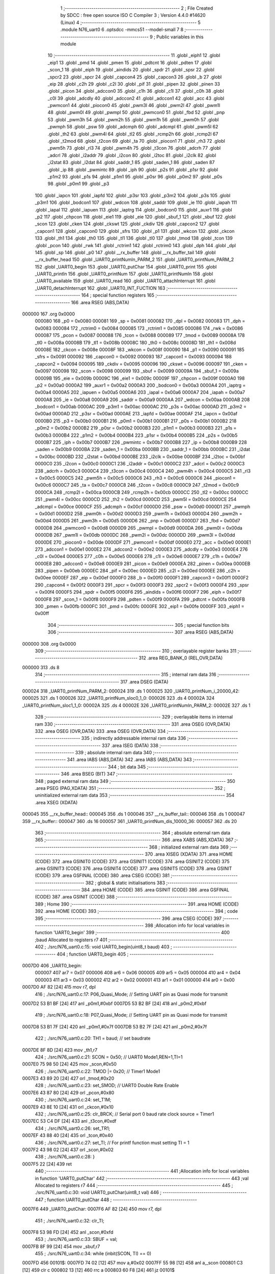                                       1 ;--------------------------------------------------------
                                      2 ; File Created by SDCC : free open source ISO C Compiler 
                                      3 ; Version 4.4.0 #14620 (Linux)
                                      4 ;--------------------------------------------------------
                                      5 	.module N76_uart0
                                      6 	.optsdcc -mmcs51 --model-small
                                      7 	
                                      8 ;--------------------------------------------------------
                                      9 ; Public variables in this module
                                     10 ;--------------------------------------------------------
                                     11 	.globl _eiph1
                                     12 	.globl _eip1
                                     13 	.globl _pmd
                                     14 	.globl _pmen
                                     15 	.globl _pdtcnt
                                     16 	.globl _pdten
                                     17 	.globl _scon_1
                                     18 	.globl _eiph
                                     19 	.globl _aindids
                                     20 	.globl _spdr
                                     21 	.globl _spsr
                                     22 	.globl _spcr2
                                     23 	.globl _spcr
                                     24 	.globl _capcon4
                                     25 	.globl _capcon3
                                     26 	.globl _b
                                     27 	.globl _eip
                                     28 	.globl _c2h
                                     29 	.globl _c2l
                                     30 	.globl _pif
                                     31 	.globl _pipen
                                     32 	.globl _pinen
                                     33 	.globl _picon
                                     34 	.globl _adccon0
                                     35 	.globl _c1h
                                     36 	.globl _c1l
                                     37 	.globl _c0h
                                     38 	.globl _c0l
                                     39 	.globl _adcdly
                                     40 	.globl _adccon2
                                     41 	.globl _adccon1
                                     42 	.globl _acc
                                     43 	.globl _pwmcon1
                                     44 	.globl _piocon0
                                     45 	.globl _pwm3l
                                     46 	.globl _pwm2l
                                     47 	.globl _pwm1l
                                     48 	.globl _pwm0l
                                     49 	.globl _pwmpl
                                     50 	.globl _pwmcon0
                                     51 	.globl _fbd
                                     52 	.globl _pnp
                                     53 	.globl _pwm3h
                                     54 	.globl _pwm2h
                                     55 	.globl _pwm1h
                                     56 	.globl _pwm0h
                                     57 	.globl _pwmph
                                     58 	.globl _psw
                                     59 	.globl _adcmph
                                     60 	.globl _adcmpl
                                     61 	.globl _pwm5l
                                     62 	.globl _th2
                                     63 	.globl _pwm4l
                                     64 	.globl _tl2
                                     65 	.globl _rcmp2h
                                     66 	.globl _rcmp2l
                                     67 	.globl _t2mod
                                     68 	.globl _t2con
                                     69 	.globl _ta
                                     70 	.globl _piocon1
                                     71 	.globl _rh3
                                     72 	.globl _pwm5h
                                     73 	.globl _rl3
                                     74 	.globl _pwm4h
                                     75 	.globl _t3con
                                     76 	.globl _adcrh
                                     77 	.globl _adcrl
                                     78 	.globl _i2addr
                                     79 	.globl _i2con
                                     80 	.globl _i2toc
                                     81 	.globl _i2clk
                                     82 	.globl _i2stat
                                     83 	.globl _i2dat
                                     84 	.globl _saddr_1
                                     85 	.globl _saden_1
                                     86 	.globl _saden
                                     87 	.globl _ip
                                     88 	.globl _pwmintc
                                     89 	.globl _iph
                                     90 	.globl _p2s
                                     91 	.globl _p1sr
                                     92 	.globl _p1m2
                                     93 	.globl _p1s
                                     94 	.globl _p1m1
                                     95 	.globl _p0sr
                                     96 	.globl _p0m2
                                     97 	.globl _p0s
                                     98 	.globl _p0m1
                                     99 	.globl _p3
                                    100 	.globl _iapcn
                                    101 	.globl _iapfd
                                    102 	.globl _p3sr
                                    103 	.globl _p3m2
                                    104 	.globl _p3s
                                    105 	.globl _p3m1
                                    106 	.globl _bodcon1
                                    107 	.globl _wdcon
                                    108 	.globl _saddr
                                    109 	.globl _ie
                                    110 	.globl _iapah
                                    111 	.globl _iapal
                                    112 	.globl _iapuen
                                    113 	.globl _iaptrg
                                    114 	.globl _bodcon0
                                    115 	.globl _auxr1
                                    116 	.globl _p2
                                    117 	.globl _chpcon
                                    118 	.globl _eie1
                                    119 	.globl _eie
                                    120 	.globl _sbuf_1
                                    121 	.globl _sbuf
                                    122 	.globl _scon
                                    123 	.globl _cken
                                    124 	.globl _ckswt
                                    125 	.globl _ckdiv
                                    126 	.globl _capcon2
                                    127 	.globl _capcon1
                                    128 	.globl _capcon0
                                    129 	.globl _sfrs
                                    130 	.globl _p1
                                    131 	.globl _wkcon
                                    132 	.globl _ckcon
                                    133 	.globl _th1
                                    134 	.globl _th0
                                    135 	.globl _tl1
                                    136 	.globl _tl0
                                    137 	.globl _tmod
                                    138 	.globl _tcon
                                    139 	.globl _pcon
                                    140 	.globl _rwk
                                    141 	.globl _rctrim1
                                    142 	.globl _rctrim0
                                    143 	.globl _dph
                                    144 	.globl _dpl
                                    145 	.globl _sp
                                    146 	.globl _p0
                                    147 	.globl __rx_buffer
                                    148 	.globl __rx_buffer_tail
                                    149 	.globl __rx_buffer_head
                                    150 	.globl _UART0_printNumln_PARM_2
                                    151 	.globl _UART0_printNum_PARM_2
                                    152 	.globl _UART0_begin
                                    153 	.globl _UART0_putChar
                                    154 	.globl _UART0_print
                                    155 	.globl _UART0_println
                                    156 	.globl _UART0_printNum
                                    157 	.globl _UART0_printNumln
                                    158 	.globl _UART0_available
                                    159 	.globl _UART0_read
                                    160 	.globl _UART0_attachInterrupt
                                    161 	.globl _UART0_detachInterrupt
                                    162 	.globl _UART0_INT_FUCTION
                                    163 ;--------------------------------------------------------
                                    164 ; special function registers
                                    165 ;--------------------------------------------------------
                                    166 	.area RSEG    (ABS,DATA)
      000000                        167 	.org 0x0000
                           000080   168 _p0	=	0x0080
                           000081   169 _sp	=	0x0081
                           000082   170 _dpl	=	0x0082
                           000083   171 _dph	=	0x0083
                           000084   172 _rctrim0	=	0x0084
                           000085   173 _rctrim1	=	0x0085
                           000086   174 _rwk	=	0x0086
                           000087   175 _pcon	=	0x0087
                           000088   176 _tcon	=	0x0088
                           000089   177 _tmod	=	0x0089
                           00008A   178 _tl0	=	0x008a
                           00008B   179 _tl1	=	0x008b
                           00008C   180 _th0	=	0x008c
                           00008D   181 _th1	=	0x008d
                           00008E   182 _ckcon	=	0x008e
                           00008F   183 _wkcon	=	0x008f
                           000090   184 _p1	=	0x0090
                           000091   185 _sfrs	=	0x0091
                           000092   186 _capcon0	=	0x0092
                           000093   187 _capcon1	=	0x0093
                           000094   188 _capcon2	=	0x0094
                           000095   189 _ckdiv	=	0x0095
                           000096   190 _ckswt	=	0x0096
                           000097   191 _cken	=	0x0097
                           000098   192 _scon	=	0x0098
                           000099   193 _sbuf	=	0x0099
                           00009A   194 _sbuf_1	=	0x009a
                           00009B   195 _eie	=	0x009b
                           00009C   196 _eie1	=	0x009c
                           00009F   197 _chpcon	=	0x009f
                           0000A0   198 _p2	=	0x00a0
                           0000A2   199 _auxr1	=	0x00a2
                           0000A3   200 _bodcon0	=	0x00a3
                           0000A4   201 _iaptrg	=	0x00a4
                           0000A5   202 _iapuen	=	0x00a5
                           0000A6   203 _iapal	=	0x00a6
                           0000A7   204 _iapah	=	0x00a7
                           0000A8   205 _ie	=	0x00a8
                           0000A9   206 _saddr	=	0x00a9
                           0000AA   207 _wdcon	=	0x00aa
                           0000AB   208 _bodcon1	=	0x00ab
                           0000AC   209 _p3m1	=	0x00ac
                           0000AC   210 _p3s	=	0x00ac
                           0000AD   211 _p3m2	=	0x00ad
                           0000AD   212 _p3sr	=	0x00ad
                           0000AE   213 _iapfd	=	0x00ae
                           0000AF   214 _iapcn	=	0x00af
                           0000B0   215 _p3	=	0x00b0
                           0000B1   216 _p0m1	=	0x00b1
                           0000B1   217 _p0s	=	0x00b1
                           0000B2   218 _p0m2	=	0x00b2
                           0000B2   219 _p0sr	=	0x00b2
                           0000B3   220 _p1m1	=	0x00b3
                           0000B3   221 _p1s	=	0x00b3
                           0000B4   222 _p1m2	=	0x00b4
                           0000B4   223 _p1sr	=	0x00b4
                           0000B5   224 _p2s	=	0x00b5
                           0000B7   225 _iph	=	0x00b7
                           0000B7   226 _pwmintc	=	0x00b7
                           0000B8   227 _ip	=	0x00b8
                           0000B9   228 _saden	=	0x00b9
                           0000BA   229 _saden_1	=	0x00ba
                           0000BB   230 _saddr_1	=	0x00bb
                           0000BC   231 _i2dat	=	0x00bc
                           0000BD   232 _i2stat	=	0x00bd
                           0000BE   233 _i2clk	=	0x00be
                           0000BF   234 _i2toc	=	0x00bf
                           0000C0   235 _i2con	=	0x00c0
                           0000C1   236 _i2addr	=	0x00c1
                           0000C2   237 _adcrl	=	0x00c2
                           0000C3   238 _adcrh	=	0x00c3
                           0000C4   239 _t3con	=	0x00c4
                           0000C4   240 _pwm4h	=	0x00c4
                           0000C5   241 _rl3	=	0x00c5
                           0000C5   242 _pwm5h	=	0x00c5
                           0000C6   243 _rh3	=	0x00c6
                           0000C6   244 _piocon1	=	0x00c6
                           0000C7   245 _ta	=	0x00c7
                           0000C8   246 _t2con	=	0x00c8
                           0000C9   247 _t2mod	=	0x00c9
                           0000CA   248 _rcmp2l	=	0x00ca
                           0000CB   249 _rcmp2h	=	0x00cb
                           0000CC   250 _tl2	=	0x00cc
                           0000CC   251 _pwm4l	=	0x00cc
                           0000CD   252 _th2	=	0x00cd
                           0000CD   253 _pwm5l	=	0x00cd
                           0000CE   254 _adcmpl	=	0x00ce
                           0000CF   255 _adcmph	=	0x00cf
                           0000D0   256 _psw	=	0x00d0
                           0000D1   257 _pwmph	=	0x00d1
                           0000D2   258 _pwm0h	=	0x00d2
                           0000D3   259 _pwm1h	=	0x00d3
                           0000D4   260 _pwm2h	=	0x00d4
                           0000D5   261 _pwm3h	=	0x00d5
                           0000D6   262 _pnp	=	0x00d6
                           0000D7   263 _fbd	=	0x00d7
                           0000D8   264 _pwmcon0	=	0x00d8
                           0000D9   265 _pwmpl	=	0x00d9
                           0000DA   266 _pwm0l	=	0x00da
                           0000DB   267 _pwm1l	=	0x00db
                           0000DC   268 _pwm2l	=	0x00dc
                           0000DD   269 _pwm3l	=	0x00dd
                           0000DE   270 _piocon0	=	0x00de
                           0000DF   271 _pwmcon1	=	0x00df
                           0000E0   272 _acc	=	0x00e0
                           0000E1   273 _adccon1	=	0x00e1
                           0000E2   274 _adccon2	=	0x00e2
                           0000E3   275 _adcdly	=	0x00e3
                           0000E4   276 _c0l	=	0x00e4
                           0000E5   277 _c0h	=	0x00e5
                           0000E6   278 _c1l	=	0x00e6
                           0000E7   279 _c1h	=	0x00e7
                           0000E8   280 _adccon0	=	0x00e8
                           0000E9   281 _picon	=	0x00e9
                           0000EA   282 _pinen	=	0x00ea
                           0000EB   283 _pipen	=	0x00eb
                           0000EC   284 _pif	=	0x00ec
                           0000ED   285 _c2l	=	0x00ed
                           0000EE   286 _c2h	=	0x00ee
                           0000EF   287 _eip	=	0x00ef
                           0000F0   288 _b	=	0x00f0
                           0000F1   289 _capcon3	=	0x00f1
                           0000F2   290 _capcon4	=	0x00f2
                           0000F3   291 _spcr	=	0x00f3
                           0000F3   292 _spcr2	=	0x00f3
                           0000F4   293 _spsr	=	0x00f4
                           0000F5   294 _spdr	=	0x00f5
                           0000F6   295 _aindids	=	0x00f6
                           0000F7   296 _eiph	=	0x00f7
                           0000F8   297 _scon_1	=	0x00f8
                           0000F9   298 _pdten	=	0x00f9
                           0000FA   299 _pdtcnt	=	0x00fa
                           0000FB   300 _pmen	=	0x00fb
                           0000FC   301 _pmd	=	0x00fc
                           0000FE   302 _eip1	=	0x00fe
                           0000FF   303 _eiph1	=	0x00ff
                                    304 ;--------------------------------------------------------
                                    305 ; special function bits
                                    306 ;--------------------------------------------------------
                                    307 	.area RSEG    (ABS,DATA)
      000000                        308 	.org 0x0000
                                    309 ;--------------------------------------------------------
                                    310 ; overlayable register banks
                                    311 ;--------------------------------------------------------
                                    312 	.area REG_BANK_0	(REL,OVR,DATA)
      000000                        313 	.ds 8
                                    314 ;--------------------------------------------------------
                                    315 ; internal ram data
                                    316 ;--------------------------------------------------------
                                    317 	.area DSEG    (DATA)
      000024                        318 _UART0_printNum_PARM_2:
      000024                        319 	.ds 1
      000025                        320 _UART0_printNum_i_20000_42:
      000025                        321 	.ds 1
      000026                        322 _UART0_printNum_sloc0_1_0:
      000026                        323 	.ds 4
      00002A                        324 _UART0_printNum_sloc1_1_0:
      00002A                        325 	.ds 4
      00002E                        326 _UART0_printNumln_PARM_2:
      00002E                        327 	.ds 1
                                    328 ;--------------------------------------------------------
                                    329 ; overlayable items in internal ram
                                    330 ;--------------------------------------------------------
                                    331 	.area	OSEG    (OVR,DATA)
                                    332 	.area	OSEG    (OVR,DATA)
                                    333 	.area	OSEG    (OVR,DATA)
                                    334 ;--------------------------------------------------------
                                    335 ; indirectly addressable internal ram data
                                    336 ;--------------------------------------------------------
                                    337 	.area ISEG    (DATA)
                                    338 ;--------------------------------------------------------
                                    339 ; absolute internal ram data
                                    340 ;--------------------------------------------------------
                                    341 	.area IABS    (ABS,DATA)
                                    342 	.area IABS    (ABS,DATA)
                                    343 ;--------------------------------------------------------
                                    344 ; bit data
                                    345 ;--------------------------------------------------------
                                    346 	.area BSEG    (BIT)
                                    347 ;--------------------------------------------------------
                                    348 ; paged external ram data
                                    349 ;--------------------------------------------------------
                                    350 	.area PSEG    (PAG,XDATA)
                                    351 ;--------------------------------------------------------
                                    352 ; uninitialized external ram data
                                    353 ;--------------------------------------------------------
                                    354 	.area XSEG    (XDATA)
      000045                        355 __rx_buffer_head::
      000045                        356 	.ds 1
      000046                        357 __rx_buffer_tail::
      000046                        358 	.ds 1
      000047                        359 __rx_buffer::
      000047                        360 	.ds 16
      000057                        361 _UART0_printNum_dis_10000_36:
      000057                        362 	.ds 20
                                    363 ;--------------------------------------------------------
                                    364 ; absolute external ram data
                                    365 ;--------------------------------------------------------
                                    366 	.area XABS    (ABS,XDATA)
                                    367 ;--------------------------------------------------------
                                    368 ; initialized external ram data
                                    369 ;--------------------------------------------------------
                                    370 	.area XISEG   (XDATA)
                                    371 	.area HOME    (CODE)
                                    372 	.area GSINIT0 (CODE)
                                    373 	.area GSINIT1 (CODE)
                                    374 	.area GSINIT2 (CODE)
                                    375 	.area GSINIT3 (CODE)
                                    376 	.area GSINIT4 (CODE)
                                    377 	.area GSINIT5 (CODE)
                                    378 	.area GSINIT  (CODE)
                                    379 	.area GSFINAL (CODE)
                                    380 	.area CSEG    (CODE)
                                    381 ;--------------------------------------------------------
                                    382 ; global & static initialisations
                                    383 ;--------------------------------------------------------
                                    384 	.area HOME    (CODE)
                                    385 	.area GSINIT  (CODE)
                                    386 	.area GSFINAL (CODE)
                                    387 	.area GSINIT  (CODE)
                                    388 ;--------------------------------------------------------
                                    389 ; Home
                                    390 ;--------------------------------------------------------
                                    391 	.area HOME    (CODE)
                                    392 	.area HOME    (CODE)
                                    393 ;--------------------------------------------------------
                                    394 ; code
                                    395 ;--------------------------------------------------------
                                    396 	.area CSEG    (CODE)
                                    397 ;------------------------------------------------------------
                                    398 ;Allocation info for local variables in function 'UART0_begin'
                                    399 ;------------------------------------------------------------
                                    400 ;baud                      Allocated to registers r7 
                                    401 ;------------------------------------------------------------
                                    402 ;	./src/N76_uart0.c:15: void UART0_begin(uint8_t baud)
                                    403 ;	-----------------------------------------
                                    404 ;	 function UART0_begin
                                    405 ;	-----------------------------------------
      0007D0                        406 _UART0_begin:
                           000007   407 	ar7 = 0x07
                           000006   408 	ar6 = 0x06
                           000005   409 	ar5 = 0x05
                           000004   410 	ar4 = 0x04
                           000003   411 	ar3 = 0x03
                           000002   412 	ar2 = 0x02
                           000001   413 	ar1 = 0x01
                           000000   414 	ar0 = 0x00
      0007D0 AF 82            [24]  415 	mov	r7, dpl
                                    416 ;	./src/N76_uart0.c:17: P06_Quasi_Mode; // Setting UART pin as Quasi mode for transmit
      0007D2 53 B1 BF         [24]  417 	anl	_p0m1,#0xbf
      0007D5 53 B2 BF         [24]  418 	anl	_p0m2,#0xbf
                                    419 ;	./src/N76_uart0.c:18: P07_Quasi_Mode; // Setting UART pin as Quasi mode for transmit
      0007D8 53 B1 7F         [24]  420 	anl	_p0m1,#0x7f
      0007DB 53 B2 7F         [24]  421 	anl	_p0m2,#0x7f
                                    422 ;	./src/N76_uart0.c:20: TH1 = baud;   // set baudrate
      0007DE 8F 8D            [24]  423 	mov	_th1,r7
                                    424 ;	./src/N76_uart0.c:21: SCON = 0x50;  // UART0 Mode1,REN=1,TI=1
      0007E0 75 98 50         [24]  425 	mov	_scon,#0x50
                                    426 ;	./src/N76_uart0.c:22: TMOD |= 0x20; // Timer1 Mode1
      0007E3 43 89 20         [24]  427 	orl	_tmod,#0x20
                                    428 ;	./src/N76_uart0.c:23: set_SMOD;     // UART0 Double Rate Enable
      0007E6 43 87 80         [24]  429 	orl	_pcon,#0x80
                                    430 ;	./src/N76_uart0.c:24: set_T1M;
      0007E9 43 8E 10         [24]  431 	orl	_ckcon,#0x10
                                    432 ;	./src/N76_uart0.c:25: clr_BRCK; // Serial port 0 baud rate clock source = Timer1
      0007EC 53 C4 DF         [24]  433 	anl	_t3con,#0xdf
                                    434 ;	./src/N76_uart0.c:26: set_TR1;
      0007EF 43 88 40         [24]  435 	orl	_tcon,#0x40
                                    436 ;	./src/N76_uart0.c:27: set_TI; // For printf function must setting TI = 1
      0007F2 43 98 02         [24]  437 	orl	_scon,#0x02
                                    438 ;	./src/N76_uart0.c:28: }
      0007F5 22               [24]  439 	ret
                                    440 ;------------------------------------------------------------
                                    441 ;Allocation info for local variables in function 'UART0_putChar'
                                    442 ;------------------------------------------------------------
                                    443 ;val                       Allocated to registers r7 
                                    444 ;------------------------------------------------------------
                                    445 ;	./src/N76_uart0.c:30: void UART0_putChar(uint8_t val)
                                    446 ;	-----------------------------------------
                                    447 ;	 function UART0_putChar
                                    448 ;	-----------------------------------------
      0007F6                        449 _UART0_putChar:
      0007F6 AF 82            [24]  450 	mov	r7, dpl
                                    451 ;	./src/N76_uart0.c:32: clr_TI;
      0007F8 53 98 FD         [24]  452 	anl	_scon,#0xfd
                                    453 ;	./src/N76_uart0.c:33: SBUF = val;
      0007FB 8F 99            [24]  454 	mov	_sbuf,r7
                                    455 ;	./src/N76_uart0.c:34: while (inbit(SCON, TI) == 0)
      0007FD                        456 00101$:
      0007FD 74 02            [12]  457 	mov	a,#0x02
      0007FF 55 98            [12]  458 	anl	a,_scon
      000801 C3               [12]  459 	clr	c
      000802 13               [12]  460 	rrc	a
      000803 60 F8            [24]  461 	jz	00101$
                                    462 ;	./src/N76_uart0.c:36: }
      000805 22               [24]  463 	ret
                                    464 ;------------------------------------------------------------
                                    465 ;Allocation info for local variables in function 'UART0_print'
                                    466 ;------------------------------------------------------------
                                    467 ;str                       Allocated to registers r5 r6 r7 
                                    468 ;i                         Allocated to registers r4 
                                    469 ;------------------------------------------------------------
                                    470 ;	./src/N76_uart0.c:38: void UART0_print(char *str)
                                    471 ;	-----------------------------------------
                                    472 ;	 function UART0_print
                                    473 ;	-----------------------------------------
      000806                        474 _UART0_print:
      000806 AD 82            [24]  475 	mov	r5, dpl
      000808 AE 83            [24]  476 	mov	r6, dph
      00080A AF F0            [24]  477 	mov	r7, b
                                    478 ;	./src/N76_uart0.c:41: while (str[i] != '\0')
      00080C 7C 00            [12]  479 	mov	r4,#0x00
      00080E                        480 00101$:
      00080E EC               [12]  481 	mov	a,r4
      00080F 2D               [12]  482 	add	a, r5
      000810 F9               [12]  483 	mov	r1,a
      000811 E4               [12]  484 	clr	a
      000812 3E               [12]  485 	addc	a, r6
      000813 FA               [12]  486 	mov	r2,a
      000814 8F 03            [24]  487 	mov	ar3,r7
      000816 89 82            [24]  488 	mov	dpl,r1
      000818 8A 83            [24]  489 	mov	dph,r2
      00081A 8B F0            [24]  490 	mov	b,r3
      00081C 12 12 5A         [24]  491 	lcall	__gptrget
      00081F 60 29            [24]  492 	jz	00104$
                                    493 ;	./src/N76_uart0.c:42: UART0_putChar(str[i++]);
      000821 EC               [12]  494 	mov	a,r4
      000822 2D               [12]  495 	add	a, r5
      000823 F9               [12]  496 	mov	r1,a
      000824 E4               [12]  497 	clr	a
      000825 3E               [12]  498 	addc	a, r6
      000826 FA               [12]  499 	mov	r2,a
      000827 8F 03            [24]  500 	mov	ar3,r7
      000829 0C               [12]  501 	inc	r4
      00082A 89 82            [24]  502 	mov	dpl,r1
      00082C 8A 83            [24]  503 	mov	dph,r2
      00082E 8B F0            [24]  504 	mov	b,r3
      000830 12 12 5A         [24]  505 	lcall	__gptrget
      000833 F5 82            [12]  506 	mov	dpl,a
      000835 C0 07            [24]  507 	push	ar7
      000837 C0 06            [24]  508 	push	ar6
      000839 C0 05            [24]  509 	push	ar5
      00083B C0 04            [24]  510 	push	ar4
      00083D 12 07 F6         [24]  511 	lcall	_UART0_putChar
      000840 D0 04            [24]  512 	pop	ar4
      000842 D0 05            [24]  513 	pop	ar5
      000844 D0 06            [24]  514 	pop	ar6
      000846 D0 07            [24]  515 	pop	ar7
      000848 80 C4            [24]  516 	sjmp	00101$
      00084A                        517 00104$:
                                    518 ;	./src/N76_uart0.c:43: }
      00084A 22               [24]  519 	ret
                                    520 ;------------------------------------------------------------
                                    521 ;Allocation info for local variables in function 'UART0_println'
                                    522 ;------------------------------------------------------------
                                    523 ;str                       Allocated to registers r5 r6 r7 
                                    524 ;------------------------------------------------------------
                                    525 ;	./src/N76_uart0.c:45: void UART0_println(char *str)
                                    526 ;	-----------------------------------------
                                    527 ;	 function UART0_println
                                    528 ;	-----------------------------------------
      00084B                        529 _UART0_println:
                                    530 ;	./src/N76_uart0.c:47: UART0_print(str);
      00084B 12 08 06         [24]  531 	lcall	_UART0_print
                                    532 ;	./src/N76_uart0.c:48: UART0_print("\r\n");
      00084E 90 12 EB         [24]  533 	mov	dptr,#___str_0
      000851 75 F0 80         [24]  534 	mov	b, #0x80
                                    535 ;	./src/N76_uart0.c:49: }
      000854 02 08 06         [24]  536 	ljmp	_UART0_print
                                    537 ;------------------------------------------------------------
                                    538 ;Allocation info for local variables in function 'UART0_printNum'
                                    539 ;------------------------------------------------------------
                                    540 ;base                      Allocated with name '_UART0_printNum_PARM_2'
                                    541 ;num                       Allocated to registers r4 r5 r6 r7 
                                    542 ;max                       Allocated to registers r5 
                                    543 ;flag                      Allocated to registers r2 
                                    544 ;i                         Allocated with name '_UART0_printNum_i_20000_42'
                                    545 ;sloc0                     Allocated with name '_UART0_printNum_sloc0_1_0'
                                    546 ;sloc1                     Allocated with name '_UART0_printNum_sloc1_1_0'
                                    547 ;dis                       Allocated with name '_UART0_printNum_dis_10000_36'
                                    548 ;------------------------------------------------------------
                                    549 ;	./src/N76_uart0.c:51: void UART0_printNum(int32_t num, uint8_t base)
                                    550 ;	-----------------------------------------
                                    551 ;	 function UART0_printNum
                                    552 ;	-----------------------------------------
      000857                        553 _UART0_printNum:
      000857 AC 82            [24]  554 	mov	r4,dpl
      000859 AD 83            [24]  555 	mov	r5,dph
      00085B AE F0            [24]  556 	mov	r6,b
      00085D FF               [12]  557 	mov	r7,a
                                    558 ;	./src/N76_uart0.c:54: int8_t max = 0, flag = 0; // max: index of dis array, flag: = 1 if negative
                                    559 ;	./src/N76_uart0.c:56: if (num == 0) // input 0
      00085E E4               [12]  560 	clr	a
      00085F FB               [12]  561 	mov	r3,a
      000860 FA               [12]  562 	mov	r2,a
      000861 EC               [12]  563 	mov	a,r4
      000862 4D               [12]  564 	orl	a,r5
      000863 4E               [12]  565 	orl	a,r6
      000864 4F               [12]  566 	orl	a,r7
      000865 70 0A            [24]  567 	jnz	00104$
                                    568 ;	./src/N76_uart0.c:58: dis[max++] = '0';
      000867 7B 01            [12]  569 	mov	r3,#0x01
      000869 90 00 57         [24]  570 	mov	dptr,#_UART0_printNum_dis_10000_36
      00086C 74 30            [12]  571 	mov	a,#0x30
      00086E F0               [24]  572 	movx	@dptr,a
      00086F 80 13            [24]  573 	sjmp	00131$
      000871                        574 00104$:
                                    575 ;	./src/N76_uart0.c:60: else if (num < 0) // negative number
      000871 EF               [12]  576 	mov	a,r7
      000872 30 E7 0F         [24]  577 	jnb	acc.7,00131$
                                    578 ;	./src/N76_uart0.c:62: num = 0 - num;
      000875 C3               [12]  579 	clr	c
      000876 E4               [12]  580 	clr	a
      000877 9C               [12]  581 	subb	a,r4
      000878 FC               [12]  582 	mov	r4,a
      000879 E4               [12]  583 	clr	a
      00087A 9D               [12]  584 	subb	a,r5
      00087B FD               [12]  585 	mov	r5,a
      00087C E4               [12]  586 	clr	a
      00087D 9E               [12]  587 	subb	a,r6
      00087E FE               [12]  588 	mov	r6,a
      00087F E4               [12]  589 	clr	a
      000880 9F               [12]  590 	subb	a,r7
      000881 FF               [12]  591 	mov	r7,a
                                    592 ;	./src/N76_uart0.c:63: flag = 1;
      000882 7A 01            [12]  593 	mov	r2,#0x01
                                    594 ;	./src/N76_uart0.c:65: while (num > 0) // convert to base number and add to dis array
      000884                        595 00131$:
      000884                        596 00109$:
      000884 C3               [12]  597 	clr	c
      000885 E4               [12]  598 	clr	a
      000886 9C               [12]  599 	subb	a,r4
      000887 E4               [12]  600 	clr	a
      000888 9D               [12]  601 	subb	a,r5
      000889 E4               [12]  602 	clr	a
      00088A 9E               [12]  603 	subb	a,r6
      00088B 74 80            [12]  604 	mov	a,#(0x00 ^ 0x80)
      00088D 8F F0            [24]  605 	mov	b,r7
      00088F 63 F0 80         [24]  606 	xrl	b,#0x80
      000892 95 F0            [12]  607 	subb	a,b
      000894 40 03            [24]  608 	jc	00208$
      000896 02 09 4A         [24]  609 	ljmp	00138$
      000899                        610 00208$:
                                    611 ;	./src/N76_uart0.c:67: if (num % base >= 10)
      000899 85 24 26         [24]  612 	mov	_UART0_printNum_sloc0_1_0,_UART0_printNum_PARM_2
      00089C 75 27 00         [24]  613 	mov	(_UART0_printNum_sloc0_1_0 + 1),#0x00
      00089F 75 28 00         [24]  614 	mov	(_UART0_printNum_sloc0_1_0 + 2),#0x00
      0008A2 75 29 00         [24]  615 	mov	(_UART0_printNum_sloc0_1_0 + 3),#0x00
      0008A5 85 26 47         [24]  616 	mov	__modslong_PARM_2,_UART0_printNum_sloc0_1_0
      0008A8 85 27 48         [24]  617 	mov	(__modslong_PARM_2 + 1),(_UART0_printNum_sloc0_1_0 + 1)
      0008AB 85 28 49         [24]  618 	mov	(__modslong_PARM_2 + 2),(_UART0_printNum_sloc0_1_0 + 2)
      0008AE 85 29 4A         [24]  619 	mov	(__modslong_PARM_2 + 3),(_UART0_printNum_sloc0_1_0 + 3)
      0008B1 8C 82            [24]  620 	mov	dpl, r4
      0008B3 8D 83            [24]  621 	mov	dph, r5
      0008B5 8E F0            [24]  622 	mov	b, r6
      0008B7 EF               [12]  623 	mov	a, r7
      0008B8 C0 07            [24]  624 	push	ar7
      0008BA C0 06            [24]  625 	push	ar6
      0008BC C0 05            [24]  626 	push	ar5
      0008BE C0 04            [24]  627 	push	ar4
      0008C0 C0 03            [24]  628 	push	ar3
      0008C2 C0 02            [24]  629 	push	ar2
      0008C4 12 11 B9         [24]  630 	lcall	__modslong
      0008C7 85 82 2A         [24]  631 	mov	_UART0_printNum_sloc1_1_0,dpl
      0008CA 85 83 2B         [24]  632 	mov	(_UART0_printNum_sloc1_1_0 + 1),dph
      0008CD 85 F0 2C         [24]  633 	mov	(_UART0_printNum_sloc1_1_0 + 2),b
      0008D0 F5 2D            [12]  634 	mov	(_UART0_printNum_sloc1_1_0 + 3),a
      0008D2 D0 02            [24]  635 	pop	ar2
      0008D4 D0 03            [24]  636 	pop	ar3
      0008D6 D0 04            [24]  637 	pop	ar4
      0008D8 D0 05            [24]  638 	pop	ar5
      0008DA D0 06            [24]  639 	pop	ar6
      0008DC D0 07            [24]  640 	pop	ar7
      0008DE C3               [12]  641 	clr	c
      0008DF E5 2A            [12]  642 	mov	a,_UART0_printNum_sloc1_1_0
      0008E1 94 0A            [12]  643 	subb	a,#0x0a
      0008E3 E5 2B            [12]  644 	mov	a,(_UART0_printNum_sloc1_1_0 + 1)
      0008E5 94 00            [12]  645 	subb	a,#0x00
      0008E7 E5 2C            [12]  646 	mov	a,(_UART0_printNum_sloc1_1_0 + 2)
      0008E9 94 00            [12]  647 	subb	a,#0x00
      0008EB E5 2D            [12]  648 	mov	a,(_UART0_printNum_sloc1_1_0 + 3)
      0008ED 64 80            [12]  649 	xrl	a,#0x80
      0008EF 94 80            [12]  650 	subb	a,#0x80
      0008F1 40 18            [24]  651 	jc	00107$
                                    652 ;	./src/N76_uart0.c:68: dis[max] = num % base + 55;
      0008F3 EB               [12]  653 	mov	a,r3
      0008F4 F8               [12]  654 	mov	r0,a
      0008F5 33               [12]  655 	rlc	a
      0008F6 95 E0            [12]  656 	subb	a,acc
      0008F8 F9               [12]  657 	mov	r1,a
      0008F9 E8               [12]  658 	mov	a,r0
      0008FA 24 57            [12]  659 	add	a, #_UART0_printNum_dis_10000_36
      0008FC F5 82            [12]  660 	mov	dpl,a
      0008FE E9               [12]  661 	mov	a,r1
      0008FF 34 00            [12]  662 	addc	a, #(_UART0_printNum_dis_10000_36 >> 8)
      000901 F5 83            [12]  663 	mov	dph,a
      000903 A9 2A            [24]  664 	mov	r1,_UART0_printNum_sloc1_1_0
      000905 74 37            [12]  665 	mov	a,#0x37
      000907 29               [12]  666 	add	a, r1
      000908 F0               [24]  667 	movx	@dptr,a
      000909 80 16            [24]  668 	sjmp	00108$
      00090B                        669 00107$:
                                    670 ;	./src/N76_uart0.c:70: dis[max] = num % base + 48;
      00090B EB               [12]  671 	mov	a,r3
      00090C F8               [12]  672 	mov	r0,a
      00090D 33               [12]  673 	rlc	a
      00090E 95 E0            [12]  674 	subb	a,acc
      000910 F9               [12]  675 	mov	r1,a
      000911 E8               [12]  676 	mov	a,r0
      000912 24 57            [12]  677 	add	a, #_UART0_printNum_dis_10000_36
      000914 F5 82            [12]  678 	mov	dpl,a
      000916 E9               [12]  679 	mov	a,r1
      000917 34 00            [12]  680 	addc	a, #(_UART0_printNum_dis_10000_36 >> 8)
      000919 F5 83            [12]  681 	mov	dph,a
      00091B A9 2A            [24]  682 	mov	r1,_UART0_printNum_sloc1_1_0
      00091D 74 30            [12]  683 	mov	a,#0x30
      00091F 29               [12]  684 	add	a, r1
      000920 F0               [24]  685 	movx	@dptr,a
      000921                        686 00108$:
                                    687 ;	./src/N76_uart0.c:72: num = num / base;
      000921 85 26 47         [24]  688 	mov	__divslong_PARM_2,_UART0_printNum_sloc0_1_0
      000924 85 27 48         [24]  689 	mov	(__divslong_PARM_2 + 1),(_UART0_printNum_sloc0_1_0 + 1)
      000927 85 28 49         [24]  690 	mov	(__divslong_PARM_2 + 2),(_UART0_printNum_sloc0_1_0 + 2)
      00092A 85 29 4A         [24]  691 	mov	(__divslong_PARM_2 + 3),(_UART0_printNum_sloc0_1_0 + 3)
                                    692 ;	./src/N76_uart0.c:73: max++;
      00092D 8C 82            [24]  693 	mov	dpl, r4
      00092F 8D 83            [24]  694 	mov	dph, r5
      000931 8E F0            [24]  695 	mov	b, r6
      000933 EF               [12]  696 	mov	a, r7
      000934 C0 03            [24]  697 	push	ar3
      000936 C0 02            [24]  698 	push	ar2
      000938 12 12 08         [24]  699 	lcall	__divslong
      00093B AC 82            [24]  700 	mov	r4, dpl
      00093D AD 83            [24]  701 	mov	r5, dph
      00093F AE F0            [24]  702 	mov	r6, b
      000941 FF               [12]  703 	mov	r7, a
      000942 D0 02            [24]  704 	pop	ar2
      000944 D0 03            [24]  705 	pop	ar3
      000946 0B               [12]  706 	inc	r3
      000947 02 08 84         [24]  707 	ljmp	00109$
      00094A                        708 00138$:
      00094A 8B 07            [24]  709 	mov	ar7,r3
                                    710 ;	./src/N76_uart0.c:76: if (base == HEX) // add 0x for HEX and 0B for BIN
      00094C 74 10            [12]  711 	mov	a,#0x10
      00094E B5 24 6F         [24]  712 	cjne	a,_UART0_printNum_PARM_2,00117$
                                    713 ;	./src/N76_uart0.c:78: if (max % 2 == 1)
      000951 EB               [12]  714 	mov	a,r3
      000952 FD               [12]  715 	mov	r5,a
      000953 33               [12]  716 	rlc	a
      000954 95 E0            [12]  717 	subb	a,acc
      000956 FE               [12]  718 	mov	r6,a
      000957 75 47 02         [24]  719 	mov	__modsint_PARM_2,#0x02
      00095A 75 48 00         [24]  720 	mov	(__modsint_PARM_2 + 1),#0x00
      00095D 8D 82            [24]  721 	mov	dpl, r5
      00095F 8E 83            [24]  722 	mov	dph, r6
      000961 C0 07            [24]  723 	push	ar7
      000963 C0 06            [24]  724 	push	ar6
      000965 C0 05            [24]  725 	push	ar5
      000967 C0 03            [24]  726 	push	ar3
      000969 C0 02            [24]  727 	push	ar2
      00096B 12 12 76         [24]  728 	lcall	__modsint
      00096E A9 82            [24]  729 	mov	r1, dpl
      000970 AC 83            [24]  730 	mov	r4, dph
      000972 D0 02            [24]  731 	pop	ar2
      000974 D0 03            [24]  732 	pop	ar3
      000976 D0 05            [24]  733 	pop	ar5
      000978 D0 06            [24]  734 	pop	ar6
      00097A D0 07            [24]  735 	pop	ar7
      00097C B9 01 13         [24]  736 	cjne	r1,#0x01,00113$
      00097F BC 00 10         [24]  737 	cjne	r4,#0x00,00113$
                                    738 ;	./src/N76_uart0.c:79: dis[max++] = '0';
      000982 EB               [12]  739 	mov	a,r3
      000983 04               [12]  740 	inc	a
      000984 FF               [12]  741 	mov	r7,a
      000985 ED               [12]  742 	mov	a,r5
      000986 24 57            [12]  743 	add	a, #_UART0_printNum_dis_10000_36
      000988 F5 82            [12]  744 	mov	dpl,a
      00098A EE               [12]  745 	mov	a,r6
      00098B 34 00            [12]  746 	addc	a, #(_UART0_printNum_dis_10000_36 >> 8)
      00098D F5 83            [12]  747 	mov	dph,a
      00098F 74 30            [12]  748 	mov	a,#0x30
      000991 F0               [24]  749 	movx	@dptr,a
      000992                        750 00113$:
                                    751 ;	./src/N76_uart0.c:81: dis[max++] = 'x';
      000992 EF               [12]  752 	mov	a,r7
      000993 FE               [12]  753 	mov	r6,a
      000994 04               [12]  754 	inc	a
      000995 FD               [12]  755 	mov	r5,a
      000996 EE               [12]  756 	mov	a,r6
      000997 33               [12]  757 	rlc	a
      000998 95 E0            [12]  758 	subb	a,acc
      00099A FC               [12]  759 	mov	r4,a
      00099B EE               [12]  760 	mov	a,r6
      00099C 24 57            [12]  761 	add	a, #_UART0_printNum_dis_10000_36
      00099E F5 82            [12]  762 	mov	dpl,a
      0009A0 EC               [12]  763 	mov	a,r4
      0009A1 34 00            [12]  764 	addc	a, #(_UART0_printNum_dis_10000_36 >> 8)
      0009A3 F5 83            [12]  765 	mov	dph,a
      0009A5 74 78            [12]  766 	mov	a,#0x78
      0009A7 F0               [24]  767 	movx	@dptr,a
                                    768 ;	./src/N76_uart0.c:82: dis[max++] = '0';
      0009A8 ED               [12]  769 	mov	a,r5
      0009A9 FE               [12]  770 	mov	r6,a
      0009AA 04               [12]  771 	inc	a
      0009AB FF               [12]  772 	mov	r7,a
      0009AC EE               [12]  773 	mov	a,r6
      0009AD 33               [12]  774 	rlc	a
      0009AE 95 E0            [12]  775 	subb	a,acc
      0009B0 FD               [12]  776 	mov	r5,a
      0009B1 EE               [12]  777 	mov	a,r6
      0009B2 24 57            [12]  778 	add	a, #_UART0_printNum_dis_10000_36
      0009B4 F5 82            [12]  779 	mov	dpl,a
      0009B6 ED               [12]  780 	mov	a,r5
      0009B7 34 00            [12]  781 	addc	a, #(_UART0_printNum_dis_10000_36 >> 8)
      0009B9 F5 83            [12]  782 	mov	dph,a
      0009BB 74 30            [12]  783 	mov	a,#0x30
      0009BD F0               [24]  784 	movx	@dptr,a
      0009BE 80 2F            [24]  785 	sjmp	00118$
      0009C0                        786 00117$:
                                    787 ;	./src/N76_uart0.c:84: else if (base == BIN)
      0009C0 74 02            [12]  788 	mov	a,#0x02
      0009C2 B5 24 2A         [24]  789 	cjne	a,_UART0_printNum_PARM_2,00118$
                                    790 ;	./src/N76_uart0.c:86: dis[max++] = 'B';
      0009C5 EB               [12]  791 	mov	a,r3
      0009C6 04               [12]  792 	inc	a
      0009C7 FF               [12]  793 	mov	r7,a
      0009C8 EB               [12]  794 	mov	a,r3
      0009C9 33               [12]  795 	rlc	a
      0009CA 95 E0            [12]  796 	subb	a,acc
      0009CC FE               [12]  797 	mov	r6,a
      0009CD EB               [12]  798 	mov	a,r3
      0009CE 24 57            [12]  799 	add	a, #_UART0_printNum_dis_10000_36
      0009D0 F5 82            [12]  800 	mov	dpl,a
      0009D2 EE               [12]  801 	mov	a,r6
      0009D3 34 00            [12]  802 	addc	a, #(_UART0_printNum_dis_10000_36 >> 8)
      0009D5 F5 83            [12]  803 	mov	dph,a
      0009D7 74 42            [12]  804 	mov	a,#0x42
      0009D9 F0               [24]  805 	movx	@dptr,a
                                    806 ;	./src/N76_uart0.c:87: dis[max++] = '0';
      0009DA 8F 06            [24]  807 	mov	ar6,r7
      0009DC 0F               [12]  808 	inc	r7
      0009DD EE               [12]  809 	mov	a,r6
      0009DE 33               [12]  810 	rlc	a
      0009DF 95 E0            [12]  811 	subb	a,acc
      0009E1 FD               [12]  812 	mov	r5,a
      0009E2 EE               [12]  813 	mov	a,r6
      0009E3 24 57            [12]  814 	add	a, #_UART0_printNum_dis_10000_36
      0009E5 F5 82            [12]  815 	mov	dpl,a
      0009E7 ED               [12]  816 	mov	a,r5
      0009E8 34 00            [12]  817 	addc	a, #(_UART0_printNum_dis_10000_36 >> 8)
      0009EA F5 83            [12]  818 	mov	dph,a
      0009EC 74 30            [12]  819 	mov	a,#0x30
      0009EE F0               [24]  820 	movx	@dptr,a
      0009EF                        821 00118$:
                                    822 ;	./src/N76_uart0.c:90: if (flag == 1) // add minus to negative number
      0009EF BA 01 15         [24]  823 	cjne	r2,#0x01,00137$
                                    824 ;	./src/N76_uart0.c:91: dis[max++] = '-';
      0009F2 8F 06            [24]  825 	mov	ar6,r7
      0009F4 0F               [12]  826 	inc	r7
      0009F5 EE               [12]  827 	mov	a,r6
      0009F6 33               [12]  828 	rlc	a
      0009F7 95 E0            [12]  829 	subb	a,acc
      0009F9 FD               [12]  830 	mov	r5,a
      0009FA EE               [12]  831 	mov	a,r6
      0009FB 24 57            [12]  832 	add	a, #_UART0_printNum_dis_10000_36
      0009FD F5 82            [12]  833 	mov	dpl,a
      0009FF ED               [12]  834 	mov	a,r5
      000A00 34 00            [12]  835 	addc	a, #(_UART0_printNum_dis_10000_36 >> 8)
      000A02 F5 83            [12]  836 	mov	dph,a
      000A04 74 2D            [12]  837 	mov	a,#0x2d
      000A06 F0               [24]  838 	movx	@dptr,a
                                    839 ;	./src/N76_uart0.c:93: for (uint8_t i = 0; i < max / 2; i++) // revert dis array
      000A07                        840 00137$:
      000A07 EF               [12]  841 	mov	a,r7
      000A08 14               [12]  842 	dec	a
      000A09 F5 2A            [12]  843 	mov	_UART0_printNum_sloc1_1_0,a
      000A0B 75 25 00         [24]  844 	mov	_UART0_printNum_i_20000_42,#0x00
      000A0E                        845 00123$:
      000A0E EF               [12]  846 	mov	a,r7
      000A0F FB               [12]  847 	mov	r3,a
      000A10 33               [12]  848 	rlc	a
      000A11 95 E0            [12]  849 	subb	a,acc
      000A13 FC               [12]  850 	mov	r4,a
      000A14 75 47 02         [24]  851 	mov	__divsint_PARM_2,#0x02
      000A17 75 48 00         [24]  852 	mov	(__divsint_PARM_2 + 1),#0x00
      000A1A 8B 82            [24]  853 	mov	dpl, r3
      000A1C 8C 83            [24]  854 	mov	dph, r4
      000A1E C0 07            [24]  855 	push	ar7
      000A20 C0 04            [24]  856 	push	ar4
      000A22 C0 03            [24]  857 	push	ar3
      000A24 12 12 AC         [24]  858 	lcall	__divsint
      000A27 A9 82            [24]  859 	mov	r1, dpl
      000A29 AA 83            [24]  860 	mov	r2, dph
      000A2B D0 03            [24]  861 	pop	ar3
      000A2D D0 04            [24]  862 	pop	ar4
      000A2F D0 07            [24]  863 	pop	ar7
      000A31 A8 25            [24]  864 	mov	r0,_UART0_printNum_i_20000_42
      000A33 7D 00            [12]  865 	mov	r5,#0x00
      000A35 C3               [12]  866 	clr	c
      000A36 E8               [12]  867 	mov	a,r0
      000A37 99               [12]  868 	subb	a,r1
      000A38 ED               [12]  869 	mov	a,r5
      000A39 64 80            [12]  870 	xrl	a,#0x80
      000A3B 8A F0            [24]  871 	mov	b,r2
      000A3D 63 F0 80         [24]  872 	xrl	b,#0x80
      000A40 95 F0            [12]  873 	subb	a,b
      000A42 50 51            [24]  874 	jnc	00121$
                                    875 ;	./src/N76_uart0.c:95: dis[max] = dis[i];
      000A44 C0 07            [24]  876 	push	ar7
      000A46 EB               [12]  877 	mov	a,r3
      000A47 24 57            [12]  878 	add	a, #_UART0_printNum_dis_10000_36
      000A49 FA               [12]  879 	mov	r2,a
      000A4A EC               [12]  880 	mov	a,r4
      000A4B 34 00            [12]  881 	addc	a, #(_UART0_printNum_dis_10000_36 >> 8)
      000A4D FD               [12]  882 	mov	r5,a
      000A4E E5 25            [12]  883 	mov	a,_UART0_printNum_i_20000_42
      000A50 24 57            [12]  884 	add	a, #_UART0_printNum_dis_10000_36
      000A52 F8               [12]  885 	mov	r0,a
      000A53 E4               [12]  886 	clr	a
      000A54 34 00            [12]  887 	addc	a, #(_UART0_printNum_dis_10000_36 >> 8)
      000A56 F9               [12]  888 	mov	r1,a
      000A57 88 82            [24]  889 	mov	dpl,r0
      000A59 89 83            [24]  890 	mov	dph,r1
      000A5B E0               [24]  891 	movx	a,@dptr
      000A5C 8A 82            [24]  892 	mov	dpl,r2
      000A5E 8D 83            [24]  893 	mov	dph,r5
      000A60 F0               [24]  894 	movx	@dptr,a
                                    895 ;	./src/N76_uart0.c:96: dis[i] = dis[max - 1 - i];
      000A61 AF 25            [24]  896 	mov	r7,_UART0_printNum_i_20000_42
      000A63 E5 2A            [12]  897 	mov	a,_UART0_printNum_sloc1_1_0
      000A65 C3               [12]  898 	clr	c
      000A66 9F               [12]  899 	subb	a,r7
      000A67 FE               [12]  900 	mov	r6,a
      000A68 33               [12]  901 	rlc	a
      000A69 95 E0            [12]  902 	subb	a,acc
      000A6B FF               [12]  903 	mov	r7,a
      000A6C EE               [12]  904 	mov	a,r6
      000A6D 24 57            [12]  905 	add	a, #_UART0_printNum_dis_10000_36
      000A6F F5 26            [12]  906 	mov	_UART0_printNum_sloc0_1_0,a
      000A71 EF               [12]  907 	mov	a,r7
      000A72 34 00            [12]  908 	addc	a, #(_UART0_printNum_dis_10000_36 >> 8)
      000A74 F5 27            [12]  909 	mov	(_UART0_printNum_sloc0_1_0 + 1),a
      000A76 85 26 82         [24]  910 	mov	dpl,_UART0_printNum_sloc0_1_0
      000A79 85 27 83         [24]  911 	mov	dph,(_UART0_printNum_sloc0_1_0 + 1)
      000A7C E0               [24]  912 	movx	a,@dptr
      000A7D 88 82            [24]  913 	mov	dpl,r0
      000A7F 89 83            [24]  914 	mov	dph,r1
      000A81 F0               [24]  915 	movx	@dptr,a
                                    916 ;	./src/N76_uart0.c:97: dis[max - 1 - i] = dis[max];
      000A82 8A 82            [24]  917 	mov	dpl,r2
      000A84 8D 83            [24]  918 	mov	dph,r5
      000A86 E0               [24]  919 	movx	a,@dptr
      000A87 85 26 82         [24]  920 	mov	dpl,_UART0_printNum_sloc0_1_0
      000A8A 85 27 83         [24]  921 	mov	dph,(_UART0_printNum_sloc0_1_0 + 1)
      000A8D F0               [24]  922 	movx	@dptr,a
                                    923 ;	./src/N76_uart0.c:93: for (uint8_t i = 0; i < max / 2; i++) // revert dis array
      000A8E 05 25            [12]  924 	inc	_UART0_printNum_i_20000_42
      000A90 D0 07            [24]  925 	pop	ar7
      000A92 02 0A 0E         [24]  926 	ljmp	00123$
      000A95                        927 00121$:
                                    928 ;	./src/N76_uart0.c:99: dis[max] = '\0';  // end string character
      000A95 EB               [12]  929 	mov	a,r3
      000A96 24 57            [12]  930 	add	a, #_UART0_printNum_dis_10000_36
      000A98 F5 82            [12]  931 	mov	dpl,a
      000A9A EC               [12]  932 	mov	a,r4
      000A9B 34 00            [12]  933 	addc	a, #(_UART0_printNum_dis_10000_36 >> 8)
      000A9D F5 83            [12]  934 	mov	dph,a
      000A9F E4               [12]  935 	clr	a
      000AA0 F0               [24]  936 	movx	@dptr,a
                                    937 ;	./src/N76_uart0.c:100: UART0_print(dis); // print dis
      000AA1 90 00 57         [24]  938 	mov	dptr,#_UART0_printNum_dis_10000_36
      000AA4 F5 F0            [12]  939 	mov	b,a
                                    940 ;	./src/N76_uart0.c:101: }
      000AA6 02 08 06         [24]  941 	ljmp	_UART0_print
                                    942 ;------------------------------------------------------------
                                    943 ;Allocation info for local variables in function 'UART0_printNumln'
                                    944 ;------------------------------------------------------------
                                    945 ;base                      Allocated with name '_UART0_printNumln_PARM_2'
                                    946 ;num                       Allocated to registers r4 r5 r6 r7 
                                    947 ;------------------------------------------------------------
                                    948 ;	./src/N76_uart0.c:103: void UART0_printNumln(long num, uint8_t base)
                                    949 ;	-----------------------------------------
                                    950 ;	 function UART0_printNumln
                                    951 ;	-----------------------------------------
      000AA9                        952 _UART0_printNumln:
      000AA9 AC 82            [24]  953 	mov	r4,dpl
      000AAB AD 83            [24]  954 	mov	r5,dph
      000AAD AE F0            [24]  955 	mov	r6,b
      000AAF FF               [12]  956 	mov	r7,a
                                    957 ;	./src/N76_uart0.c:105: UART0_printNum(num, base);
      000AB0 85 2E 24         [24]  958 	mov	_UART0_printNum_PARM_2,_UART0_printNumln_PARM_2
      000AB3 8C 82            [24]  959 	mov	dpl, r4
      000AB5 8D 83            [24]  960 	mov	dph, r5
      000AB7 8E F0            [24]  961 	mov	b, r6
      000AB9 EF               [12]  962 	mov	a, r7
      000ABA 12 08 57         [24]  963 	lcall	_UART0_printNum
                                    964 ;	./src/N76_uart0.c:106: UART0_println("");
      000ABD 90 12 EE         [24]  965 	mov	dptr,#___str_1
      000AC0 75 F0 80         [24]  966 	mov	b, #0x80
                                    967 ;	./src/N76_uart0.c:107: }
      000AC3 02 08 4B         [24]  968 	ljmp	_UART0_println
                                    969 ;------------------------------------------------------------
                                    970 ;Allocation info for local variables in function 'UART0_available'
                                    971 ;------------------------------------------------------------
                                    972 ;	./src/N76_uart0.c:109: int UART0_available(void)
                                    973 ;	-----------------------------------------
                                    974 ;	 function UART0_available
                                    975 ;	-----------------------------------------
      000AC6                        976 _UART0_available:
                                    977 ;	./src/N76_uart0.c:111: return ((unsigned int)(SERIAL_RX_BUFFER_SIZE + _rx_buffer_head - _rx_buffer_tail)) % SERIAL_RX_BUFFER_SIZE;
      000AC6 90 00 45         [24]  978 	mov	dptr,#__rx_buffer_head
      000AC9 E0               [24]  979 	movx	a,@dptr
      000ACA FF               [12]  980 	mov	r7,a
      000ACB 7E 00            [12]  981 	mov	r6,#0x00
      000ACD 74 10            [12]  982 	mov	a,#0x10
      000ACF 2F               [12]  983 	add	a, r7
      000AD0 FF               [12]  984 	mov	r7,a
      000AD1 E4               [12]  985 	clr	a
      000AD2 3E               [12]  986 	addc	a, r6
      000AD3 FE               [12]  987 	mov	r6,a
      000AD4 90 00 46         [24]  988 	mov	dptr,#__rx_buffer_tail
      000AD7 E0               [24]  989 	movx	a,@dptr
      000AD8 FD               [12]  990 	mov	r5,a
      000AD9 7C 00            [12]  991 	mov	r4,#0x00
      000ADB EF               [12]  992 	mov	a,r7
      000ADC C3               [12]  993 	clr	c
      000ADD 9D               [12]  994 	subb	a,r5
      000ADE FF               [12]  995 	mov	r7,a
      000ADF EE               [12]  996 	mov	a,r6
      000AE0 9C               [12]  997 	subb	a,r4
      000AE1 74 0F            [12]  998 	mov	a,#0x0f
      000AE3 5F               [12]  999 	anl	a,r7
      000AE4 F5 82            [12] 1000 	mov	dpl,a
      000AE6 75 83 00         [24] 1001 	mov	dph,#0x00
                                   1002 ;	./src/N76_uart0.c:112: }
      000AE9 22               [24] 1003 	ret
                                   1004 ;------------------------------------------------------------
                                   1005 ;Allocation info for local variables in function 'UART0_read'
                                   1006 ;------------------------------------------------------------
                                   1007 ;c                         Allocated to registers r7 
                                   1008 ;------------------------------------------------------------
                                   1009 ;	./src/N76_uart0.c:114: int UART0_read(void)
                                   1010 ;	-----------------------------------------
                                   1011 ;	 function UART0_read
                                   1012 ;	-----------------------------------------
      000AEA                       1013 _UART0_read:
                                   1014 ;	./src/N76_uart0.c:117: if (_rx_buffer_head == _rx_buffer_tail)
      000AEA 90 00 45         [24] 1015 	mov	dptr,#__rx_buffer_head
      000AED E0               [24] 1016 	movx	a,@dptr
      000AEE FF               [12] 1017 	mov	r7,a
      000AEF 90 00 46         [24] 1018 	mov	dptr,#__rx_buffer_tail
      000AF2 E0               [24] 1019 	movx	a,@dptr
      000AF3 FE               [12] 1020 	mov	r6,a
      000AF4 EF               [12] 1021 	mov	a,r7
      000AF5 B5 06 04         [24] 1022 	cjne	a,ar6,00102$
                                   1023 ;	./src/N76_uart0.c:119: return -1;
      000AF8 90 FF FF         [24] 1024 	mov	dptr,#0xffff
      000AFB 22               [24] 1025 	ret
      000AFC                       1026 00102$:
                                   1027 ;	./src/N76_uart0.c:123: uint8_t c = _rx_buffer[_rx_buffer_tail];
      000AFC EE               [12] 1028 	mov	a,r6
      000AFD 24 47            [12] 1029 	add	a, #__rx_buffer
      000AFF F5 82            [12] 1030 	mov	dpl,a
      000B01 E4               [12] 1031 	clr	a
      000B02 34 00            [12] 1032 	addc	a, #(__rx_buffer >> 8)
      000B04 F5 83            [12] 1033 	mov	dph,a
      000B06 E0               [24] 1034 	movx	a,@dptr
      000B07 FF               [12] 1035 	mov	r7,a
                                   1036 ;	./src/N76_uart0.c:124: _rx_buffer_tail = (uint8_t)(_rx_buffer_tail + 1) % SERIAL_RX_BUFFER_SIZE;
      000B08 0E               [12] 1037 	inc	r6
      000B09 53 06 0F         [24] 1038 	anl	ar6,#0x0f
      000B0C 90 00 46         [24] 1039 	mov	dptr,#__rx_buffer_tail
      000B0F EE               [12] 1040 	mov	a,r6
      000B10 F0               [24] 1041 	movx	@dptr,a
                                   1042 ;	./src/N76_uart0.c:125: return c;
      000B11 7E 00            [12] 1043 	mov	r6,#0x00
      000B13 8F 82            [24] 1044 	mov	dpl, r7
      000B15 8E 83            [24] 1045 	mov	dph, r6
                                   1046 ;	./src/N76_uart0.c:127: }
      000B17 22               [24] 1047 	ret
                                   1048 ;------------------------------------------------------------
                                   1049 ;Allocation info for local variables in function 'UART0_attachInterrupt'
                                   1050 ;------------------------------------------------------------
                                   1051 ;	./src/N76_uart0.c:129: void UART0_attachInterrupt(void)
                                   1052 ;	-----------------------------------------
                                   1053 ;	 function UART0_attachInterrupt
                                   1054 ;	-----------------------------------------
      000B18                       1055 _UART0_attachInterrupt:
                                   1056 ;	./src/N76_uart0.c:131: set_REN;
      000B18 43 98 10         [24] 1057 	orl	_scon,#0x10
                                   1058 ;	./src/N76_uart0.c:132: set_ES; // enable UART0 interrupt
      000B1B 43 A8 10         [24] 1059 	orl	_ie,#0x10
                                   1060 ;	./src/N76_uart0.c:133: }
      000B1E 22               [24] 1061 	ret
                                   1062 ;------------------------------------------------------------
                                   1063 ;Allocation info for local variables in function 'UART0_detachInterrupt'
                                   1064 ;------------------------------------------------------------
                                   1065 ;	./src/N76_uart0.c:135: void UART0_detachInterrupt(void)
                                   1066 ;	-----------------------------------------
                                   1067 ;	 function UART0_detachInterrupt
                                   1068 ;	-----------------------------------------
      000B1F                       1069 _UART0_detachInterrupt:
                                   1070 ;	./src/N76_uart0.c:137: clr_REN;
      000B1F 53 98 EF         [24] 1071 	anl	_scon,#0xef
                                   1072 ;	./src/N76_uart0.c:138: clr_ES; // disable UART0 interrupt
      000B22 53 A8 EF         [24] 1073 	anl	_ie,#0xef
                                   1074 ;	./src/N76_uart0.c:139: }
      000B25 22               [24] 1075 	ret
                                   1076 ;------------------------------------------------------------
                                   1077 ;Allocation info for local variables in function 'UART0_INT_FUCTION'
                                   1078 ;------------------------------------------------------------
                                   1079 ;c                         Allocated to registers r7 
                                   1080 ;i                         Allocated to registers r4 
                                   1081 ;------------------------------------------------------------
                                   1082 ;	./src/N76_uart0.c:141: ISR(UART0_INT_FUCTION, INTERRUPT_UART0)
                                   1083 ;	-----------------------------------------
                                   1084 ;	 function UART0_INT_FUCTION
                                   1085 ;	-----------------------------------------
      000B26                       1086 _UART0_INT_FUCTION:
      000B26 C0 E0            [24] 1087 	push	acc
      000B28 C0 82            [24] 1088 	push	dpl
      000B2A C0 83            [24] 1089 	push	dph
      000B2C C0 07            [24] 1090 	push	ar7
      000B2E C0 06            [24] 1091 	push	ar6
      000B30 C0 05            [24] 1092 	push	ar5
      000B32 C0 04            [24] 1093 	push	ar4
      000B34 C0 D0            [24] 1094 	push	psw
      000B36 75 D0 00         [24] 1095 	mov	psw,#0x00
                                   1096 ;	./src/N76_uart0.c:143: if (SCON & 0x01 != 0x00) // check if SCON, RI == 1
      000B39 E5 98            [12] 1097 	mov	a,_scon
      000B3B 30 E0 31         [24] 1098 	jnb	acc.0,00105$
                                   1099 ;	./src/N76_uart0.c:145: clr_RI;              /* clear reception flag for next reception */
      000B3E 53 98 FE         [24] 1100 	anl	_scon,#0xfe
                                   1101 ;	./src/N76_uart0.c:147: uint8_t c = SBUF;
      000B41 AF 99            [24] 1102 	mov	r7,_sbuf
                                   1103 ;	./src/N76_uart0.c:148: uint8_t i = (unsigned int)(_rx_buffer_head + 1) % SERIAL_RX_BUFFER_SIZE;
      000B43 90 00 45         [24] 1104 	mov	dptr,#__rx_buffer_head
      000B46 E0               [24] 1105 	movx	a,@dptr
      000B47 FE               [12] 1106 	mov	r6,a
      000B48 FC               [12] 1107 	mov	r4,a
      000B49 7D 00            [12] 1108 	mov	r5,#0x00
      000B4B 0C               [12] 1109 	inc	r4
      000B4C BC 00 01         [24] 1110 	cjne	r4,#0x00,00120$
      000B4F 0D               [12] 1111 	inc	r5
      000B50                       1112 00120$:
      000B50 53 04 0F         [24] 1113 	anl	ar4,#0x0f
                                   1114 ;	./src/N76_uart0.c:154: if (i != _rx_buffer_tail)
      000B53 90 00 46         [24] 1115 	mov	dptr,#__rx_buffer_tail
      000B56 E0               [24] 1116 	movx	a,@dptr
      000B57 FD               [12] 1117 	mov	r5,a
      000B58 EC               [12] 1118 	mov	a,r4
      000B59 B5 05 02         [24] 1119 	cjne	a,ar5,00121$
      000B5C 80 11            [24] 1120 	sjmp	00105$
      000B5E                       1121 00121$:
                                   1122 ;	./src/N76_uart0.c:156: _rx_buffer[_rx_buffer_head] = c;
      000B5E EE               [12] 1123 	mov	a,r6
      000B5F 24 47            [12] 1124 	add	a, #__rx_buffer
      000B61 F5 82            [12] 1125 	mov	dpl,a
      000B63 E4               [12] 1126 	clr	a
      000B64 34 00            [12] 1127 	addc	a, #(__rx_buffer >> 8)
      000B66 F5 83            [12] 1128 	mov	dph,a
      000B68 EF               [12] 1129 	mov	a,r7
      000B69 F0               [24] 1130 	movx	@dptr,a
                                   1131 ;	./src/N76_uart0.c:157: _rx_buffer_head = i;
      000B6A 90 00 45         [24] 1132 	mov	dptr,#__rx_buffer_head
      000B6D EC               [12] 1133 	mov	a,r4
      000B6E F0               [24] 1134 	movx	@dptr,a
      000B6F                       1135 00105$:
                                   1136 ;	./src/N76_uart0.c:160: }
      000B6F D0 D0            [24] 1137 	pop	psw
      000B71 D0 04            [24] 1138 	pop	ar4
      000B73 D0 05            [24] 1139 	pop	ar5
      000B75 D0 06            [24] 1140 	pop	ar6
      000B77 D0 07            [24] 1141 	pop	ar7
      000B79 D0 83            [24] 1142 	pop	dph
      000B7B D0 82            [24] 1143 	pop	dpl
      000B7D D0 E0            [24] 1144 	pop	acc
      000B7F 32               [24] 1145 	reti
                                   1146 ;	eliminated unneeded push/pop b
                                   1147 	.area CSEG    (CODE)
                                   1148 	.area CONST   (CODE)
                                   1149 	.area CONST   (CODE)
      0012EB                       1150 ___str_0:
      0012EB 0D                    1151 	.db 0x0d
      0012EC 0A                    1152 	.db 0x0a
      0012ED 00                    1153 	.db 0x00
                                   1154 	.area CSEG    (CODE)
                                   1155 	.area CONST   (CODE)
      0012EE                       1156 ___str_1:
      0012EE 00                    1157 	.db 0x00
                                   1158 	.area CSEG    (CODE)
                                   1159 	.area XINIT   (CODE)
                                   1160 	.area CABS    (ABS,CODE)
